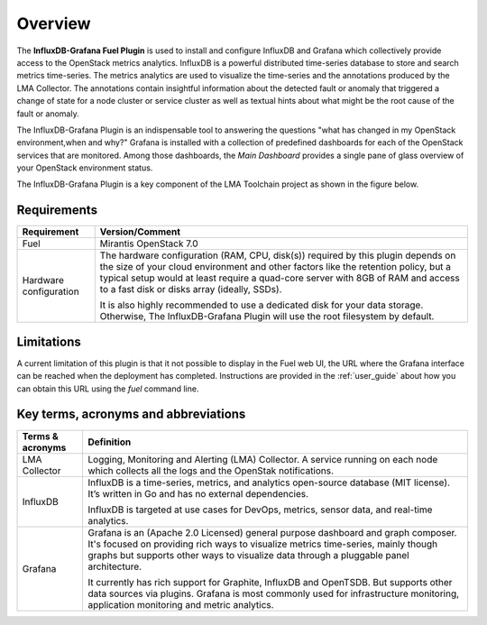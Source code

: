 .. _user_overview:

Overview
========

The **InfluxDB-Grafana Fuel Plugin** is used to install and configure
InfluxDB and Grafana which collectively provide access to the OpenStack
metrics analytics. InfluxDB is a powerful distributed time-series database
to store and search metrics time-series. The metrics analytics are used to
visualize the time-series and the annotations produced by the LMA Collector.
The annotations contain insightful information about the detected fault
or anomaly that triggered a change of state for a node cluster or service
cluster as well as textual hints about what might be the root cause of the
fault or anomaly.

The InfluxDB-Grafana Plugin is an indispensable tool to answering
the questions "what has changed in my OpenStack environment,when and why?" 
Grafana is installed with
a collection of predefined dashboards for each of the OpenStack services
that are monitored.
Among those dashboards, the *Main Dashboard* provides a single pane of glass overview
of your OpenStack environment status.

The InfluxDB-Grafana Plugin is a key component of the LMA Toolchain project as
shown in the figure below.

.. image:: ../images/toolchain_map.png
   :align: center

.. _plugin_requirements:

Requirements
------------

+------------------------+--------------------------------------------------------------------------------------------+
| **Requirement**        | **Version/Comment**                                                                        |
+========================+============================================================================================+
| Fuel                   | Mirantis OpenStack 7.0                                                                     |
+------------------------+--------------------------------------------------------------------------------------------+
| Hardware configuration | The hardware configuration (RAM, CPU, disk(s)) required by this plugin depends on the size |
|                        | of your cloud environment and other factors like the retention policy, but a typical setup |
|                        | would at least require a quad-core server with 8GB of RAM and access to a fast disk or     |
|                        | disks array (ideally, SSDs).                                                               |
|                        |                                                                                            |
|                        | It is also highly recommended to use a dedicated disk for your data storage. Otherwise,    |
|                        | The InfluxDB-Grafana Plugin will use the root filesystem by default.                       |
+------------------------+--------------------------------------------------------------------------------------------+

Limitations
-----------

A current limitation of this plugin is that it not possible to display in the Fuel web UI,
the URL where the Grafana interface can be reached when the deployment has completed.
Instructions are provided in the :ref:`user_guide` about how you can
obtain this URL using the `fuel` command line.

Key terms, acronyms and abbreviations
-------------------------------------

+----------------------+--------------------------------------------------------------------------------------------+
| **Terms & acronyms** | **Definition**                                                                             |
+======================+============================================================================================+
| LMA Collector        | Logging, Monitoring and Alerting (LMA) Collector. A service running on each node which     |
|                      | collects all the logs and the OpenStak notifications.                                      |
+----------------------+--------------------------------------------------------------------------------------------+
| InfluxDB             | InfluxDB is a time-series, metrics, and analytics open-source database (MIT license).      |
|                      | It’s written in Go and has no external dependencies.                                       |
|                      |                                                                                            |
|                      | InfluxDB is targeted at use cases for DevOps, metrics, sensor data, and real-time          |
|                      | analytics.                                                                                 |
+----------------------+--------------------------------------------------------------------------------------------+
| Grafana              | Grafana is an (Apache 2.0 Licensed) general purpose dashboard and graph composer.          |
|                      | It's focused on providing rich ways to visualize metrics time-series, mainly though graphs |
|                      | but supports other ways to visualize data through a pluggable panel architecture.          |
|                      |                                                                                            |
|                      | It currently has rich support for Graphite, InfluxDB and OpenTSDB. But supports other data |
|                      | sources via plugins. Grafana is most commonly used for infrastructure monitoring,          |
|                      | application monitoring and metric analytics.                                               |
+----------------------+--------------------------------------------------------------------------------------------+

